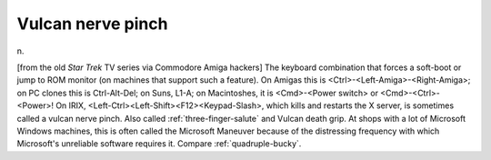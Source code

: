 .. _Vulcan-nerve-pinch:

============================================================
Vulcan nerve pinch
============================================================

n\.

[from the old *Star Trek* TV series via Commodore Amiga hackers] The keyboard combination that forces a soft-boot or jump to ROM monitor (on machines that support such a feature).
On Amigas this is <Ctrl>-<Left-Amiga>-<Right-Amiga>; on PC clones this is Ctrl-Alt-Del; on Suns, L1-A; on Macintoshes, it is <Cmd>-<Power switch> or <Cmd>-<Ctrl>-<Power>!
On IRIX, <Left-Ctrl><Left-Shift><F12><Keypad-Slash>, which kills and restarts the X server, is sometimes called a vulcan nerve pinch.
Also called :ref:`three-finger-salute` and Vulcan death grip.
At shops with a lot of Microsoft Windows machines, this is often called the Microsoft Maneuver because of the distressing frequency with which Microsoft's unreliable software requires it.
Compare :ref:`quadruple-bucky`\.


